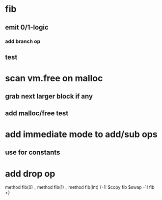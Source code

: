 * fib
** emit 0/1-logic
*** add branch op
** test
* scan vm.free on malloc
** grab next larger block if any
** add malloc/free test
* add immediate mode to add/sub ops
** use for constants
* add drop op

method fib(0)   _
method fib(1)   _
method fib(Int) {-1! $copy fib $swap -1! fib +}
